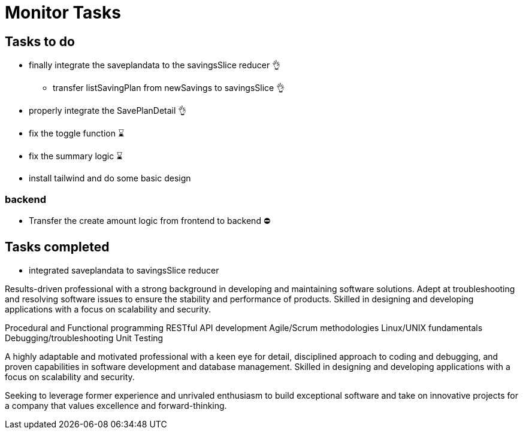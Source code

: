 # Monitor Tasks

## Tasks to do
* finally integrate the saveplandata to the savingsSlice reducer 👌
** transfer listSavingPlan from newSavings to savingsSlice 👌
* properly integrate the SavePlanDetail 👌
* fix the toggle function ⌛
* fix the summary logic ⌛
* install tailwind and do some basic design

### backend
* Transfer the create amount logic from frontend to backend ⛔



## Tasks completed
* integrated saveplandata to savingsSlice reducer


Results-driven professional with a strong background in developing and maintaining software solutions. Adept at troubleshooting and resolving software issues to ensure the stability and performance of products. Skilled in designing and developing applications with a focus on scalability and security.

Procedural and Functional programming
RESTful API development
Agile/Scrum methodologies
Linux/UNIX fundamentals
Debugging/troubleshooting
Unit Testing

A highly adaptable and motivated professional with a keen eye for detail, disciplined approach to coding and debugging, and proven capabilities in software development and database management. Skilled in designing and developing applications with a focus on scalability and security.

Seeking to leverage former experience and unrivaled enthusiasm to build exceptional software and take on innovative projects for a company that values excellence and forward-thinking.